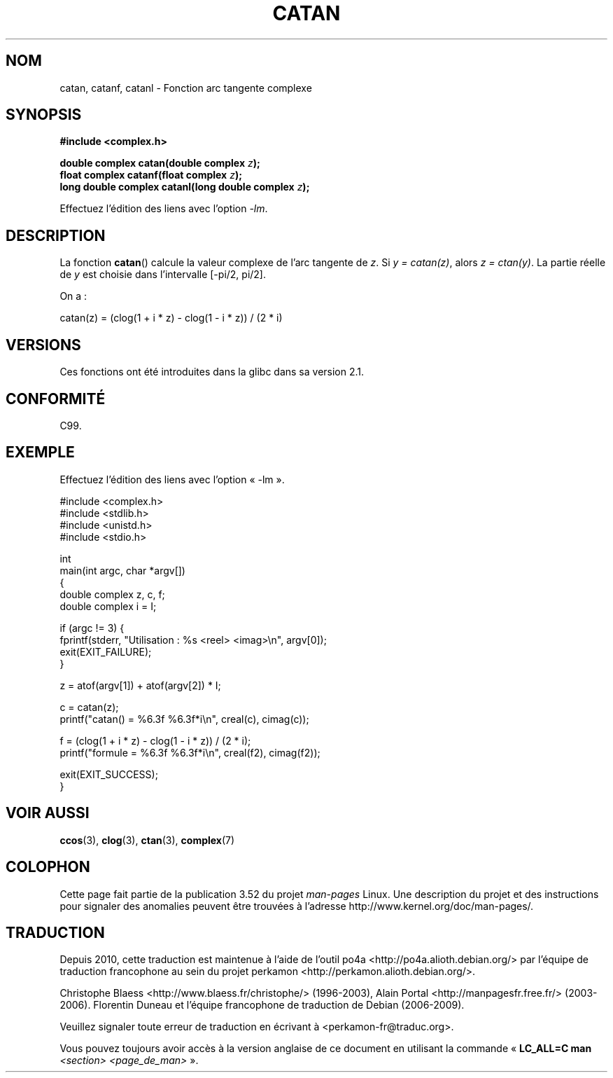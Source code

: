 .\" Copyright 2002 Walter Harms (walter.harms@informatik.uni-oldenburg.de)
.\" and Copyright (C) 2011 Michael Kerrisk <mtk.manpages@gamil.com>
.\"
.\" %%%LICENSE_START(GPL_NOVERSION_ONELINE)
.\" Distributed under GPL
.\" %%%LICENSE_END
.\"
.\"*******************************************************************
.\"
.\" This file was generated with po4a. Translate the source file.
.\"
.\"*******************************************************************
.TH CATAN 3 "15 septembre 2011" "" "Manuel du programmeur Linux"
.SH NOM
catan, catanf, catanl \- Fonction arc tangente complexe
.SH SYNOPSIS
\fB#include <complex.h>\fP
.sp
\fBdouble complex catan(double complex \fP\fIz\fP\fB);\fP
.br
\fBfloat complex catanf(float complex \fP\fIz\fP\fB);\fP
.br
\fBlong double complex catanl(long double complex \fP\fIz\fP\fB);\fP
.sp
Effectuez l'édition des liens avec l'option \fI\-lm\fP.
.SH DESCRIPTION
La fonction \fBcatan\fP() calcule la valeur complexe de l'arc tangente de
\fIz\fP. Si \fIy\ =\ catan(z)\fP, alors \fIz\ =\ ctan(y)\fP. La partie réelle de \fIy\fP
est choisie dans l'intervalle [\-pi/2,\ pi/2].
.LP
On a\ :
.nf

    catan(z) = (clog(1 + i * z) \- clog(1 \- i * z)) / (2 * i)
.fi
.SH VERSIONS
Ces fonctions ont été introduites dans la glibc dans sa version\ 2.1.
.SH CONFORMITÉ
C99.
.SH EXEMPLE
.nf
Effectuez l'édition des liens avec l'option «\ \-lm\ ».

#include <complex.h>
#include <stdlib.h>
#include <unistd.h>
#include <stdio.h>

int
main(int argc, char *argv[])
{
    double complex z, c, f;
    double complex i = I;

    if (argc != 3) {
        fprintf(stderr, "Utilisation : %s <reel> <imag>\en", argv[0]);
        exit(EXIT_FAILURE);
    }

    z = atof(argv[1]) + atof(argv[2]) * I;

    c = catan(z);
    printf("catan() = %6.3f %6.3f*i\en", creal(c), cimag(c));

    f = (clog(1 + i * z) \- clog(1 \- i * z)) / (2 * i);
    printf("formule = %6.3f %6.3f*i\en", creal(f2), cimag(f2));

    exit(EXIT_SUCCESS);
}
.fi
.SH "VOIR AUSSI"
\fBccos\fP(3), \fBclog\fP(3), \fBctan\fP(3), \fBcomplex\fP(7)
.SH COLOPHON
Cette page fait partie de la publication 3.52 du projet \fIman\-pages\fP
Linux. Une description du projet et des instructions pour signaler des
anomalies peuvent être trouvées à l'adresse
\%http://www.kernel.org/doc/man\-pages/.
.SH TRADUCTION
Depuis 2010, cette traduction est maintenue à l'aide de l'outil
po4a <http://po4a.alioth.debian.org/> par l'équipe de
traduction francophone au sein du projet perkamon
<http://perkamon.alioth.debian.org/>.
.PP
Christophe Blaess <http://www.blaess.fr/christophe/> (1996-2003),
Alain Portal <http://manpagesfr.free.fr/> (2003-2006).
Florentin Duneau et l'équipe francophone de traduction de Debian\ (2006-2009).
.PP
Veuillez signaler toute erreur de traduction en écrivant à
<perkamon\-fr@traduc.org>.
.PP
Vous pouvez toujours avoir accès à la version anglaise de ce document en
utilisant la commande
«\ \fBLC_ALL=C\ man\fR \fI<section>\fR\ \fI<page_de_man>\fR\ ».
